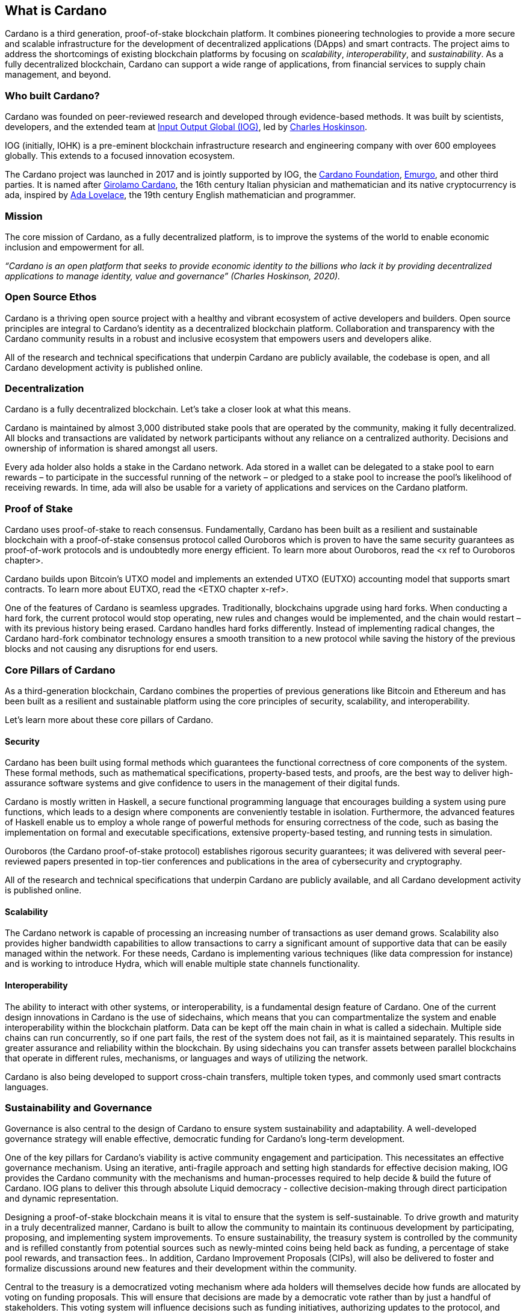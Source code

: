 == What is Cardano     

Cardano is a third generation, proof-of-stake blockchain platform. It combines pioneering technologies to provide a more secure and scalable infrastructure for the development of decentralized applications (DApps) and smart contracts. The project aims to address the shortcomings of existing blockchain platforms by focusing on _scalability_, _interoperability_, and _sustainability_. As a fully decentralized blockchain, Cardano can support a wide range of applications, from financial services to supply chain management, and beyond. 

=== Who built Cardano? ===
Cardano was founded on peer-reviewed research and developed through evidence-based methods. It was built by scientists, developers, and the extended team at https://iohk.io/[Input Output Global (IOG)], led by https://iohk.io/en/leadership/charles-hoskinson[Charles Hoskinson]. 

IOG (initially, IOHK) is a pre-eminent blockchain infrastructure research and engineering company with over 600 employees globally. This extends to a focused innovation ecosystem.

The Cardano project was launched in 2017 and is jointly supported by IOG, the https://cardanofoundation.org/[Cardano Foundation], https://emurgo.io/[Emurgo], and other third parties. It is named after https://www.britannica.com/biography/Girolamo-Cardano[Girolamo Cardano], the 16th century Italian physician and mathematician and its native cryptocurrency is ada, inspired by https://www.britannica.com/biography/Ada-Lovelace[Ada Lovelace], the 19th century English mathematician and programmer.

=== Mission ===
The core mission of Cardano, as a fully decentralized platform, is to improve the systems of the world to enable economic inclusion and empowerment for all. 

_“Cardano is an open platform that seeks to provide economic identity to the billions who lack it by providing decentralized applications to manage identity, value and governance”  (Charles Hoskinson, 2020)._

=== Open Source Ethos ===
Cardano is a thriving open source project with a healthy and vibrant ecosystem of active developers and builders. Open source principles are integral to Cardano’s identity as a decentralized blockchain platform. Collaboration and transparency with the Cardano community results in a robust and inclusive ecosystem that empowers users and developers alike. 

All of the research and technical specifications that underpin Cardano are publicly available, the codebase is open, and all Cardano development activity is published online.

=== Decentralization ===
Cardano is a fully decentralized blockchain. Let's take a closer look at what this means.

Cardano is maintained by almost 3,000 distributed stake pools that are operated by the community, making it fully decentralized. All blocks and transactions are validated by network participants without any reliance on a centralized authority. Decisions and ownership of information is shared amongst all users. 

Every ada holder also holds a stake in the Cardano network. Ada stored in a wallet can be delegated to a stake pool to earn rewards – to participate in the successful running of the network – or pledged to a stake pool to increase the pool’s likelihood of receiving rewards. In time, ada will also be usable for a variety of applications and services on the Cardano platform.

=== Proof of Stake ===
Cardano uses proof-of-stake to reach consensus. Fundamentally, Cardano has been built as a resilient and sustainable blockchain with a proof-of-stake consensus protocol called Ouroboros which is proven to have the same security guarantees as proof-of-work protocols and is undoubtedly more energy efficient. To learn more about Ouroboros, read the <x ref to Ouroboros chapter>.

Cardano builds upon Bitcoin’s UTXO model and implements an extended UTXO (EUTXO) accounting model that supports smart contracts. To learn more about EUTXO, read the <ETXO chapter x-ref>.

One of the features of Cardano is seamless upgrades. Traditionally, blockchains upgrade using hard forks. When conducting a hard fork, the current protocol would stop operating, new rules and changes would be implemented, and the chain would restart – with its previous history being erased. Cardano handles hard forks differently. Instead of implementing radical changes, the Cardano hard-fork combinator technology ensures a smooth transition to a new protocol while saving the history of the previous blocks and not causing any disruptions for end users.

=== Core Pillars of Cardano
As a third-generation blockchain, Cardano combines the properties of previous generations like Bitcoin and Ethereum and has been built as a resilient and sustainable platform using the core principles of security, scalability, and interoperability.

Let’s learn more about these core pillars of Cardano.

==== Security
Cardano has been built using formal methods which guarantees the functional correctness of core components of the system. These formal methods, such as mathematical specifications, property-based tests, and proofs, are the best way to deliver high-assurance software systems and give confidence to users in the management of their digital funds. 

Cardano is mostly written in Haskell, a secure functional programming language that encourages building a system using pure functions, which leads to a design where components are conveniently testable in isolation. Furthermore, the advanced features of Haskell enable us to employ a whole range of powerful methods for ensuring correctness of the code, such as basing the implementation on formal and executable specifications, extensive property-based testing, and running tests in simulation.

Ouroboros (the Cardano proof-of-stake protocol) establishes rigorous security guarantees; it was delivered with several peer-reviewed papers presented in top-tier conferences and publications in the area of cybersecurity and cryptography.

All of the research and technical specifications that underpin Cardano are publicly available, and all Cardano development activity is published online.

==== Scalability
The Cardano network is capable of processing an increasing number of transactions as user demand grows. Scalability also provides higher bandwidth capabilities to allow transactions to carry a significant amount of supportive data that can be easily managed within the network. For these needs, Cardano is implementing various techniques (like data compression for instance) and is working to introduce Hydra, which will enable multiple state channels functionality.

==== Interoperability
The ability to interact with other systems, or interoperability, is a fundamental design feature of Cardano. One of the current design innovations in Cardano is the use of sidechains, which means that you can compartmentalize the system and enable interoperability within the blockchain platform. Data can be kept off the main chain in what is called a sidechain. Multiple side chains can run concurrently, so if one part fails, the rest of the system does not fail, as it is maintained separately. This results in greater assurance and reliability within the blockchain. By using sidechains you can transfer assets between parallel blockchains that operate in different rules, mechanisms, or languages and ways of utilizing the network.

Cardano is also being developed to support cross-chain transfers, multiple token types, and commonly used smart contracts languages.

=== Sustainability and Governance
Governance is also central to the design of Cardano to ensure system sustainability and adaptability. A well-developed governance strategy will enable effective, democratic funding for Cardano’s long-term development. 

One of the key pillars for Cardano's viability is active community engagement and participation. This necessitates an effective governance mechanism. Using an iterative, anti-fragile approach and setting high standards for effective decision making, IOG provides the Cardano community with the mechanisms and human-processes required to help decide & build the future of Cardano. IOG plans to deliver this through absolute Liquid democracy - collective decision-making through direct participation and dynamic representation.

Designing a proof-of-stake blockchain means it is vital to ensure that the system is self-sustainable. To drive growth and maturity in a truly decentralized manner, Cardano is built to allow the community to maintain its continuous development by participating, proposing, and implementing system improvements. To ensure sustainability, the treasury system is controlled by the community and is refilled constantly from potential sources such as newly-minted coins being held back as funding, a percentage of stake pool rewards, and transaction fees.. In addition, Cardano Improvement Proposals (CIPs), will also be delivered to foster and formalize discussions around new features and their development within the community.

Central to the treasury is a democratized voting mechanism where ada holders will themselves decide how funds are allocated by voting on funding proposals. This will ensure that decisions are made by a democratic vote rather than by just a handful of stakeholders. This voting system will influence decisions such as funding initiatives, authorizing updates to the protocol, and rolling out any constitutional updates such as changes to the decision-making process, or the minting of new tokens.

Launched in 2023, https://www.intersectmbo.org/[Intersect] is a member-based organization for the Cardano ecosystem and puts the community at the core of Cardano’s future development. Bringing members together behind a shared vision, Intersect enables a more resilient, secure, transparent, and innovative Cardano ecosystem that puts members in the driving seat of Cardano’s future.

=== Cardano Roadmap ===
The https://roadmap.cardano.org/en/[Cardano roadmap] includes the following five eras:

- Byron — foundation establishment
- Shelley — decentralization
- Goguen — smart contracts
- Basho — scalability
- Voltaire — governance

Each era is centered around a set of feature that are being delivered across multiple code releases. While these development eras are delivered sequentially, the work for each happens in parallel – with research, prototyping, and development often in progress all at once across the different stages.

=== Suggested Reading
- https://www.essentialcardano.io/glossary/cardano-roadmap[Cardano Roadmap]
- https://docs.cardano.org/new-to-cardano/why-use-cardano[Why Use Cardano]


